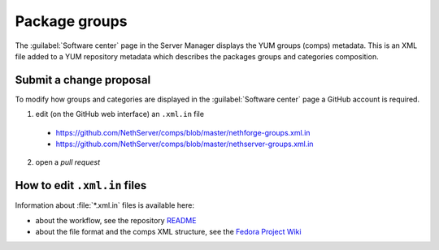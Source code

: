 ==============
Package groups
==============

The :guilabel:`Software center` page in the Server Manager displays the YUM
groups (comps) metadata. This is an XML file added to a YUM repository metadata
which describes the packages groups and categories composition.

Submit a change proposal
========================

To modify how groups and categories are displayed in the :guilabel:`Software
center` page a GitHub account is required.

1. edit (on the GitHub web interface) an ``.xml.in`` file
  
  * https://github.com/NethServer/comps/blob/master/nethforge-groups.xml.in
  
  * https://github.com/NethServer/comps/blob/master/nethserver-groups.xml.in

2. open a *pull request*

How to edit ``.xml.in`` files
=============================

Information about :file:`*.xml.in` files is available here:

* about the workflow, see the repository `README <https://github.com/NethServer/comps/blob/master/README.rst>`_
* about the file format and the comps XML structure, see the `Fedora Project Wiki <https://fedoraproject.org/wiki/How_to_use_and_edit_comps.xml_for_package_groups#Comps_structure>`_


